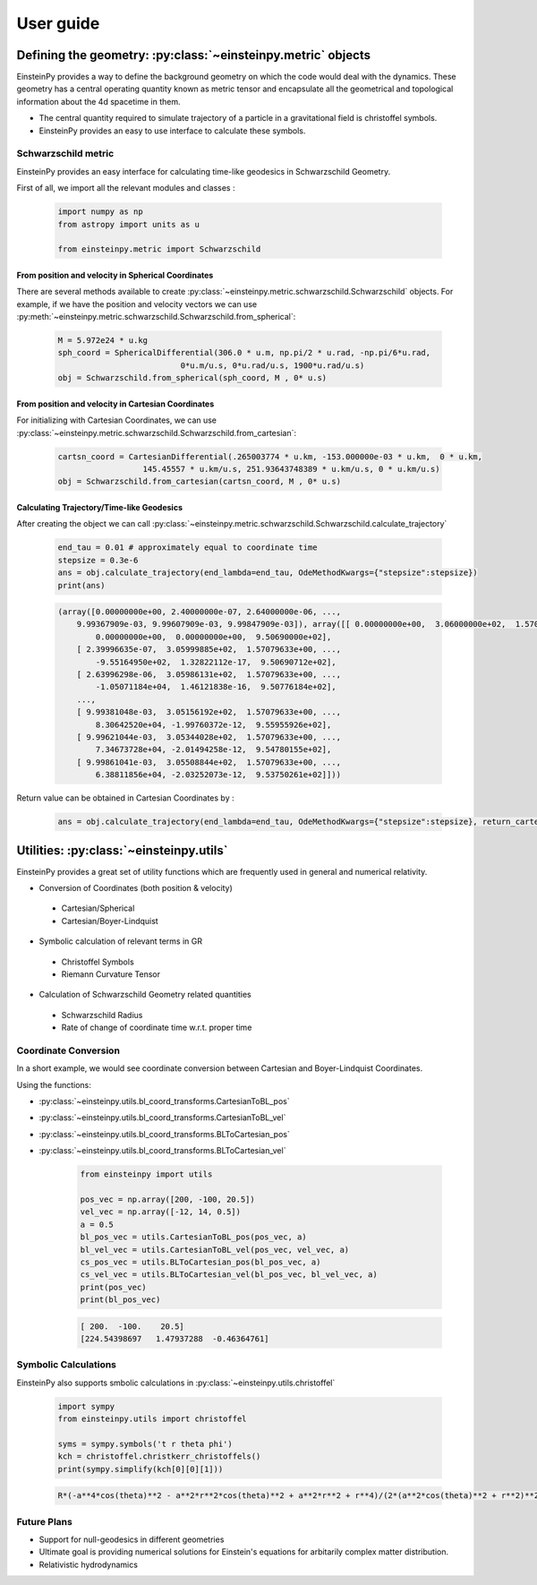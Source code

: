 User guide
##########

Defining the geometry: :py:class:`~einsteinpy.metric` objects
*************************************************************

EinsteinPy provides a way to define the background geometry on which the code would deal with the dynamics. These geometry has a central operating quantity known as metric tensor  and encapsulate all the geometrical and topological information about the 4d spacetime in them.

* The central quantity required to simulate trajectory of a particle in a gravitational field is christoffel symbols.
* EinsteinPy provides an easy to use interface to calculate these symbols.

Schwarzschild metric
====================

EinsteinPy provides an easy interface for calculating time-like geodesics in Schwarzschild Geometry.

First of all, we import all the relevant modules and classes :

    .. code-block:: python

        import numpy as np
        from astropy import units as u

        from einsteinpy.metric import Schwarzschild

From position and velocity in Spherical Coordinates
---------------------------------------------------

There are several methods available to create :py:class:`~einsteinpy.metric.schwarzschild.Schwarzschild` objects. For example, if we have the position and velocity vectors we can use :py:meth:`~einsteinpy.metric.schwarzschild.Schwarzschild.from_spherical`:

    .. code-block:: python

        M = 5.972e24 * u.kg
        sph_coord = SphericalDifferential(306.0 * u.m, np.pi/2 * u.rad, -np.pi/6*u.rad,
                                  0*u.m/u.s, 0*u.rad/u.s, 1900*u.rad/u.s)
        obj = Schwarzschild.from_spherical(sph_coord, M , 0* u.s)

From position and velocity in Cartesian Coordinates
---------------------------------------------------
For initializing with Cartesian Coordinates, we can use :py:class:`~einsteinpy.metric.schwarzschild.Schwarzschild.from_cartesian`:

    .. code-block:: python

        cartsn_coord = CartesianDifferential(.265003774 * u.km, -153.000000e-03 * u.km,  0 * u.km,
                          145.45557 * u.km/u.s, 251.93643748389 * u.km/u.s, 0 * u.km/u.s)
        obj = Schwarzschild.from_cartesian(cartsn_coord, M , 0* u.s)

Calculating Trajectory/Time-like Geodesics
------------------------------------------
After creating the object we can call :py:class:`~einsteinpy.metric.schwarzschild.Schwarzschild.calculate_trajectory`

    .. code-block:: python

        end_tau = 0.01 # approximately equal to coordinate time
        stepsize = 0.3e-6
        ans = obj.calculate_trajectory(end_lambda=end_tau, OdeMethodKwargs={"stepsize":stepsize})
        print(ans)

    .. code-block:: python

        (array([0.00000000e+00, 2.40000000e-07, 2.64000000e-06, ...,
            9.99367909e-03, 9.99607909e-03, 9.99847909e-03]), array([[ 0.00000000e+00,  3.06000000e+02,  1.57079633e+00, ...,
                0.00000000e+00,  0.00000000e+00,  9.50690000e+02],
            [ 2.39996635e-07,  3.05999885e+02,  1.57079633e+00, ...,
                -9.55164950e+02,  1.32822112e-17,  9.50690712e+02],
            [ 2.63996298e-06,  3.05986131e+02,  1.57079633e+00, ...,
                -1.05071184e+04,  1.46121838e-16,  9.50776184e+02],
            ...,
            [ 9.99381048e-03,  3.05156192e+02,  1.57079633e+00, ...,
                8.30642520e+04, -1.99760372e-12,  9.55955926e+02],
            [ 9.99621044e-03,  3.05344028e+02,  1.57079633e+00, ...,
                7.34673728e+04, -2.01494258e-12,  9.54780155e+02],
            [ 9.99861041e-03,  3.05508844e+02,  1.57079633e+00, ...,
                6.38811856e+04, -2.03252073e-12,  9.53750261e+02]]))

Return value can be obtained in Cartesian Coordinates by :

    .. code-block:: python

        ans = obj.calculate_trajectory(end_lambda=end_tau, OdeMethodKwargs={"stepsize":stepsize}, return_cartesian=True)


Utilities: :py:class:`~einsteinpy.utils`
****************************************

EinsteinPy provides a great set of utility functions which are frequently used in general and numerical relativity.

* Conversion of Coordinates (both position & velocity)

 * Cartesian/Spherical
 * Cartesian/Boyer-Lindquist

* Symbolic calculation of relevant terms in GR

 * Christoffel Symbols
 * Riemann Curvature Tensor

* Calculation of Schwarzschild Geometry related quantities

 * Schwarzschild Radius
 * Rate of change of coordinate time w.r.t. proper time

Coordinate Conversion
=====================

In a short example, we would see coordinate conversion between Cartesian and Boyer-Lindquist Coordinates.

Using the functions:

* :py:class:`~einsteinpy.utils.bl_coord_transforms.CartesianToBL_pos`
* :py:class:`~einsteinpy.utils.bl_coord_transforms.CartesianToBL_vel`
* :py:class:`~einsteinpy.utils.bl_coord_transforms.BLToCartesian_pos`
* :py:class:`~einsteinpy.utils.bl_coord_transforms.BLToCartesian_vel`

    .. code-block:: python

        from einsteinpy import utils

        pos_vec = np.array([200, -100, 20.5])
        vel_vec = np.array([-12, 14, 0.5])
        a = 0.5
        bl_pos_vec = utils.CartesianToBL_pos(pos_vec, a)
        bl_vel_vec = utils.CartesianToBL_vel(pos_vec, vel_vec, a)
        cs_pos_vec = utils.BLToCartesian_pos(bl_pos_vec, a)
        cs_vel_vec = utils.BLToCartesian_vel(bl_pos_vec, bl_vel_vec, a)
        print(pos_vec)
        print(bl_pos_vec)

    .. code-block:: python

        [ 200.  -100.    20.5]
        [224.54398697   1.47937288  -0.46364761]

Symbolic Calculations
=====================
EinsteinPy also supports smbolic calculations in :py:class:`~einsteinpy.utils.christoffel`

    .. code-block:: python

        import sympy
        from einsteinpy.utils import christoffel

        syms = sympy.symbols('t r theta phi')
        kch = christoffel.christkerr_christoffels()
        print(sympy.simplify(kch[0][0][1]))

    .. code-block:: python

        R*(-a**4*cos(theta)**2 - a**2*r**2*cos(theta)**2 + a**2*r**2 + r**4)/(2*(a**2*cos(theta)**2 + r**2)**2*(-R*r + a**2 + r**2))


Future Plans
============

* Support for null-geodesics in different geometries
* Ultimate goal is providing numerical solutions for Einstein's equations for arbitarily complex matter distribution.
* Relativistic hydrodynamics
